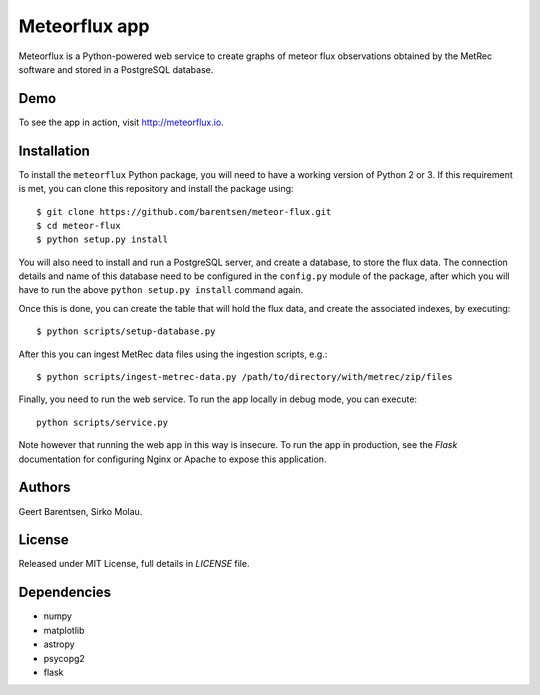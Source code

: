Meteorflux app
==============
Meteorflux is a Python-powered web service to create graphs of meteor flux observations
obtained by the MetRec software and stored in a PostgreSQL database.

Demo
----
To see the app in action, visit `http://meteorflux.io <http://meteorflux.io>`_.

Installation
------------
To install the ``meteorflux`` Python package, you will need to have a working version of Python 2 or 3.
If this requirement is met, you can clone this repository and install the package using::

  $ git clone https://github.com/barentsen/meteor-flux.git
  $ cd meteor-flux
  $ python setup.py install

You will also need to install and run a PostgreSQL server, and create a database, to store the flux data.
The connection details and name of this database need to be configured in the ``config.py`` module of the package,
after which you will have to run the above ``python setup.py install`` command again.

Once this is done, you can create the table that will hold the flux data, and create the associated
indexes, by executing::

  $ python scripts/setup-database.py

After this you can ingest MetRec data files using the ingestion scripts, e.g.::

  $ python scripts/ingest-metrec-data.py /path/to/directory/with/metrec/zip/files

Finally, you need to run the web service. To run the app locally in debug mode, you can execute::

  python scripts/service.py

Note however that running the web app in this way is insecure.
To run the app in production, see the `Flask` documentation for
configuring Nginx or Apache to expose this application.

Authors
-------
Geert Barentsen, Sirko Molau.

License
-------
Released under MIT License, full details in `LICENSE` file.

Dependencies
------------
* numpy
* matplotlib
* astropy
* psycopg2
* flask
